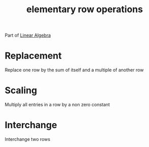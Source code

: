 :PROPERTIES:
:ID:       f022aa49-51d5-4c67-952d-13c4c8d2ca2b
:END:
#+title: elementary row operations

Part of [[id:7f212453-f8f6-4753-9451-796941ad524b][Linear Algebra]]
* Replacement
:PROPERTIES:
:ID:       da212909-d511-4b93-a5e8-4f7b00a28cf5
:END:
Replace one row by the sum of itself and a multiple of another row
* Scaling
:PROPERTIES:
:ID:       7ca44dcb-c9ad-45a4-8b6b-db7136651e82
:END:
Multiply all entries in a row by a non zero constant
* Interchange
:PROPERTIES:
:ID:       982e6077-78db-4724-bb2d-ac5edde6d946
:END:
Interchange two rows
